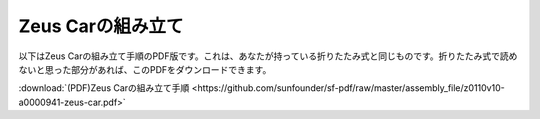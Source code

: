 Zeus Carの組み立て
=========================

以下はZeus Carの組み立て手順のPDF版です。これは、あなたが持っている折りたたみ式と同じものです。折りたたみ式で読めないと思った部分があれば、このPDFをダウンロードできます。

:download:`(PDF)Zeus Carの組み立て手順 <https://github.com/sunfounder/sf-pdf/raw/master/assembly_file/z0110v10-a0000941-zeus-car.pdf>`
